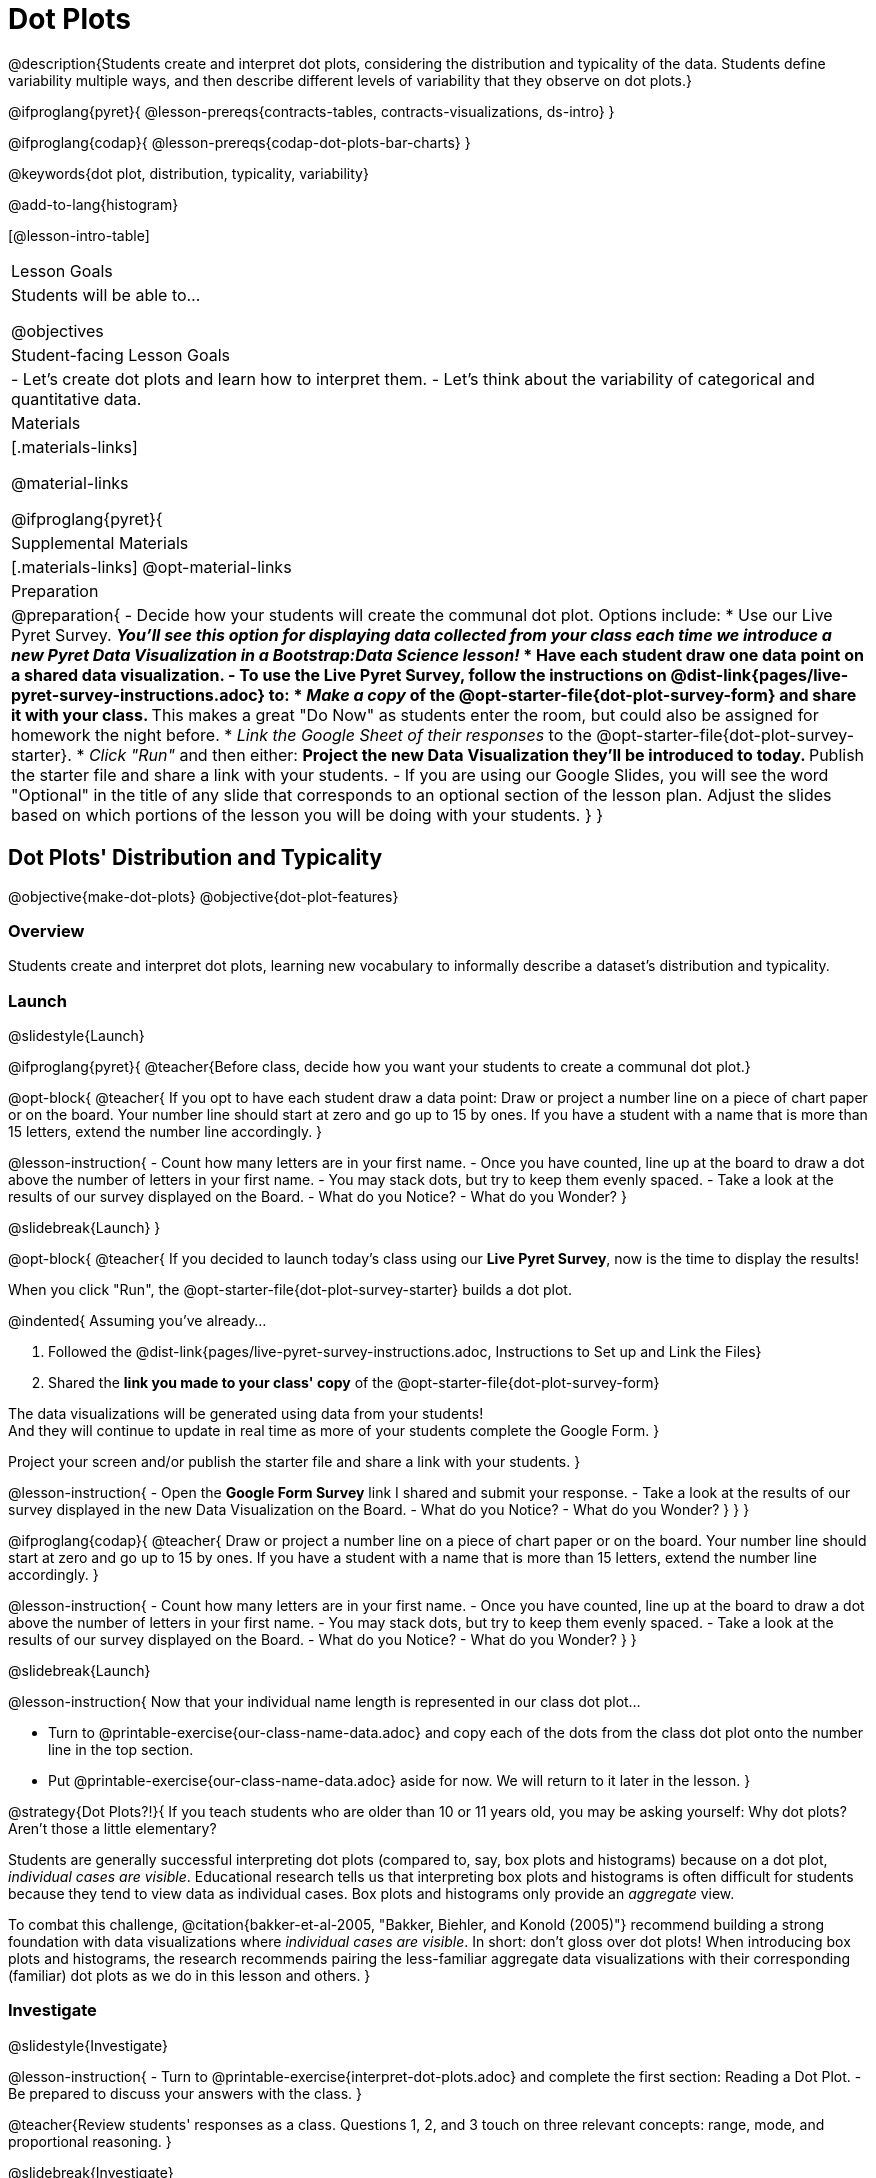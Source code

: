 = Dot Plots

@description{Students create and interpret dot plots, considering the distribution and typicality of the data. Students define variability multiple ways, and then describe different levels of variability that they observe on dot plots.}

@ifproglang{pyret}{
@lesson-prereqs{contracts-tables, contracts-visualizations, ds-intro}
}

@ifproglang{codap}{
@lesson-prereqs{codap-dot-plots-bar-charts}
}

@keywords{dot plot, distribution, typicality, variability}

@add-to-lang{histogram}

[@lesson-intro-table]
|===
| Lesson Goals
| Students will be able to...

@objectives


| Student-facing Lesson Goals
|

- Let's create dot plots and learn how to interpret them.
- Let's think about the variability of categorical and quantitative data.


| Materials
|[.materials-links]

@material-links

@ifproglang{pyret}{
| Supplemental Materials
|[.materials-links]
@opt-material-links

| Preparation
|
@preparation{
- Decide how your students will create the communal dot plot. Options include:
  * Use our Live Pyret Survey. 
    ** _You'll see this option for displaying data collected from your class each time we introduce a new Pyret Data Visualization in a Bootstrap:Data Science lesson!_
  * Have each student draw one data point on a shared data visualization.
- To use the *Live Pyret Survey*, follow the instructions on @dist-link{pages/live-pyret-survey-instructions.adoc} to:
  * _Make a copy_ of the @opt-starter-file{dot-plot-survey-form} and share it with your class. 
    ** This makes a great "Do Now" as students enter the room, but could also be assigned for homework the night before.
  * _Link the Google Sheet of their responses_ to the @opt-starter-file{dot-plot-survey-starter}.
  * _Click "Run"_ and then either:
    ** Project the new Data Visualization they'll be introduced to today. 
    ** Publish the starter file and share a link with your students.
- If you are using our Google Slides, you will see the word "Optional" in the title of any slide that corresponds to an optional section of the lesson plan. Adjust the slides based on which portions of the lesson you will be doing with your students.
}
}
|===


== Dot Plots' Distribution and Typicality

@objective{make-dot-plots}
@objective{dot-plot-features}

=== Overview

Students create and interpret dot plots, learning new vocabulary to informally describe a dataset's distribution and typicality.

=== Launch
@slidestyle{Launch}

@ifproglang{pyret}{
@teacher{Before class, decide how you want your students to create a communal dot plot.}

@opt-block{
@teacher{
If you opt to have each student draw a data point:  Draw or project a number line on a piece of chart paper or on the board. Your number line should start at zero and go up to 15 by ones. If you have a student with a name that is more than 15 letters, extend the number line accordingly.
}

@lesson-instruction{
- Count how many letters are in your first name.
- Once you have counted, line up at the board to draw a dot above the number of letters in your first name. 
- You may stack dots, but try to keep them evenly spaced.
- Take a look at the results of our survey displayed on the Board.
- What do you Notice?
- What do you Wonder?
}

@slidebreak{Launch}
}

@opt-block{
@teacher{
If you decided to launch today's class using our *Live Pyret Survey*, now is the time to display the results!

When you click "Run", the @opt-starter-file{dot-plot-survey-starter} builds a dot plot. 

@indented{
Assuming you've already...

1. Followed the @dist-link{pages/live-pyret-survey-instructions.adoc, Instructions to Set up and Link the Files} +
2. Shared the *link you made to your class' copy* of the @opt-starter-file{dot-plot-survey-form}

The data visualizations will be generated using data from your students! +
And they will continue to update in real time as more of your students complete the Google Form.
}

Project your screen and/or publish the starter file and share a link with your students.
}

@lesson-instruction{
- Open the *Google Form Survey* link I shared and submit your response.
- Take a look at the results of our survey displayed in the new Data Visualization on the Board.
- What do you Notice?
- What do you Wonder?
}
}
} 

@ifproglang{codap}{
@teacher{
Draw or project a number line on a piece of chart paper or on the board. Your number line should start at zero and go up to 15 by ones. If you have a student with a name that is more than 15 letters, extend the number line accordingly.
}

@lesson-instruction{
- Count how many letters are in your first name.
- Once you have counted, line up at the board to draw a dot above the number of letters in your first name. 
- You may stack dots, but try to keep them evenly spaced.
- Take a look at the results of our survey displayed on the Board.
- What do you Notice?
- What do you Wonder?
}	
}

@slidebreak{Launch}

@lesson-instruction{
Now that your individual name length is represented in our class dot plot... 

- Turn to @printable-exercise{our-class-name-data.adoc} and copy each of the dots from the class dot plot onto the number line in the top section.
- Put @printable-exercise{our-class-name-data.adoc} aside for now. We will return to it later in the lesson.
}

@strategy{Dot Plots?!}{
If you teach students who are older than 10 or 11 years old, you may be asking yourself: Why dot plots? Aren't those a little elementary?

Students are generally successful interpreting dot plots (compared to, say, box plots and histograms) because on a dot plot, _individual cases are visible_. Educational research tells us that interpreting box plots and histograms is often difficult for students because they tend to view data as individual cases. Box plots and histograms only provide an _aggregate_ view.

To combat this challenge, @citation{bakker-et-al-2005, "Bakker, Biehler, and Konold (2005)"} recommend building a strong foundation with data visualizations where _individual cases are visible_. In short: don't gloss over dot plots! When introducing box plots and histograms, the research recommends pairing the less-familiar aggregate data visualizations with their corresponding (familiar) dot plots as we do in this lesson and others.
}


=== Investigate
@slidestyle{Investigate}


@lesson-instruction{
- Turn to @printable-exercise{interpret-dot-plots.adoc} and complete the first section: Reading a Dot Plot.
- Be prepared to discuss your answers with the class.
}

@teacher{Review students' responses as a class. Questions 1, 2, and 3 touch on three relevant concepts: range, mode, and proportional reasoning. }

@slidebreak{Investigate}

Now that we are comfortable reading dot plots, we need a common vocabulary to discuss the data that they display. To describe the distribution of data--the way that it is spread out on a number line--it is helpful to locate any outliers, clusters, peaks, and gaps.

- A @vocab{cluster} is a group of data points that are close together.
- A @vocab{gap} is an interval where there are no data points.
- An @vocab{outlier} occurs when one data point is much larger or smaller than the other data points.
- A @vocab{peak} is the value(s) with the most data.

@slidebreak{Investigate}

@lesson-instruction{

@center{@image{images/names1.png, 250}}

- Let's complete the second section of @printable-exercise{interpret-dot-plots.adoc} together using the data in the dot plot for Group A.
}
@QandA{
@Q{What peaks should we label?}
@A{There is a peak at 4.}

@Q{What clusters should we label?}
@A{There is a cluster from 3 to 6.}

@Q{What gaps should we label?}
@A{There are gaps at 7 and 10.}

@Q{What outliers should we label?}
@A{There is an outlier at 12.}

@Q{Now let's turn to question 5. What do those peaks, clusters, gaps, and outliers tell us about the dataset?}
}

@slidebreak{Investigate}

@lesson-instruction{
Complete the third section of @printable-exercise{interpret-dot-plots.adoc} with your partner.
}

@teacher{
Discuss and review students' responses. Students will complete the final section of @printable-exercise{interpret-dot-plots.adoc} after a brief class discussion on typicality.
}

@slidebreak{Investigate}

Another way of describing data on a dot plot is to think about its @vocab{typicality}.

@QandA{
@Q{Let's think about the word "typical". Describe a "typical" morning for you.}
@A{Invite students' to share. Emphasize that "typical" is "the usual", or "what's expected", but it is not always a perfect predictor. It may be "typical" to eat breakfast at 7am, but there are probably days where you eat a little bit earlier or a little bit later - or even much earlier or much later!}

@Q{What does the word "typical" mean to you?}
}

@slidebreak{Investigate}

@lesson-instruction{
Complete the final section of @printable-exercise{interpret-dot-plots.adoc}.
}

@teacher{Review students' responses, emphasizing that there are multiple ways to decide what is typical in a dataset. You may want to highlight a few different and appropriate responses to highlight that we are simply _estimating_ typicality. Some students may have located the most common value (or mode), while others may have found the middle value (median), or the balance point of the data (mean).}

@slidebreak{Synthesize}

Let's read and interpret the dot plot representing *our* class' name length data.

@lesson-instruction{
- With a partner, complete @printable-exercise{our-class-name-data.adoc}.
}

@QandA{
@Q{In what ways was our class data similar to the data from Group A and/or Group B on @printable-exercise{interpret-dot-plots.adoc}?}
@Q{Was there anything that made our class data unique?}
}

=== Synthesize
@slidestyle{Launch}

@QandA{

@Q{When determining what value is typical, why was it helpful to consider peaks, clusters, gaps, and outliers in the dataset?}
@A{A peak indicates a name length that is the most common--which is one way of thinking about what's typical.}
@A{There might be a cluster where most of the data falls, which would likely be where would locate what's typical.}
@A{If we want to find a balance point for all of the data (yet another way of thinking about what is typical), then we need to consider gaps and outliers.}

@Q{What were some of the different strategies you used to choose a typical value in the dataset?}
@A{This question is designed to prime students to recognize that what's typical generally exists at the center of the data. Students will likely identify the values that (approximately) represent the mean, median, and mode(s). It is fine if students are not yet able to recognize these measures of center, which they will explore during @lesson-link{measures-of-center}.}
}


== Variability Two Ways

@objective{variability-define}

=== Overview

Students define variability two ways, and then apply that understanding to describe the variability of categorical and quantitative data.

=== Launch
@slidestyle{Launch}

In our discussion of dot-plots, we learned to describe the distribution of a dataset in terms of outliers, clusters, peaks, and gaps. We also considered what's typical -- or expected -- in the data. This lesson focuses on another way to describe a dataset: its @vocab{variability}.

@vocab{Statistical questions} are questions that anticipate @vocab{variability}.

@slidebreak{Investigate}

@QandA{

@Q{Which question anticipates variability: +
{nbsp} _How many minutes are in an hour?_ +
{nbsp} _How many minutes does it take to get to school?_ +
Explain your response.}
@A{Question B anticipates variability. The time it takes to drive to school will vary based on who you ask, where they live, mode of transportation, time of day, road conditions, traffic, etc.}

@A{The answer to Question A will always be 60.}
}

Statistical questions tend to be interesting questions! To answer them, we must do some sort of research or data collection. Statistical questions are often best asked with "in general" attached, because the answer isn't black and white.

@strategy{There are Many Ways to Think about Variability!}{
Research indicates that students often have an oversimplified and underdeveloped view of variability (@citation{cooper-2018}; @citation{cooper-shore-2008}).

In this lesson, we intentionally begin our conversation by developing intuitive ideas about variability, for instance:

- Variability requires us to consider the data as an entity, rather than as individual points.
- We can try to understand why things vary and try to identify reasons for variability.
- Some things vary a little, and some vary a lot.
- We see variability in both quantitative and categorical datasets.

This last recommendation is an important one: research indicates that it is more natural to understand how like or unlike categorical data is than it is to understand variation about the mean (@citation{kade-perry-2007}), therefore reasoning about variability in categorical datasets can act as a natural starting point.

That said, we urge you to explicitly emphasize that how alike or different the data points are is just one of many ways to think about variability. Fixating on this definition of variability can result in students developing the common misconception that levelness of histogram bars indicates low variability (@citation{cooper-shore-2008}).
}


=== Investigate
@slidestyle{Investigate}

In a categorical dataset, we can judge variability based on how different or alike the data points are.
Let's think about the variability of some categorical datasets.

@lesson-instruction{
- Complete the first section of questions on @printable-exercise{variability-two-ways.adoc}. 
- Then we'll pause to discuss them as a class.
}

@slidebreak{Investigate}

@QandA{

@Q{In Sana's grocery bag, she has 12 apples and 1 banana.
In Juliette's grocery bag, she has 4 peaches, 4 kiwis, 4 oranges, and 1 limes.
Which dataset - Sana's groceries or Juliette's groceries - has greater variability?
}

@A{Sample response: Juliette's grocery bag has greater variability, as the items in her bag are more different from one another than the items in Sana's bag. If students are inclined to consider the amount of each item, remind them that this is a categorical dataset.
}

@Q{You ask a group of sixth grade students to respond to two different statements with either "true" or "false." Statement A is _I am in sixth grade_, and statement B is _I am wearing blue today._ Which statement do you predict will produce greater variability?
}

@A{Sample response: Given that the students you are sampling are in sixth grade, there will not be any variability in their responses to statement A. Everyone will choose "true". For statement B, however, we expect variability, because it is likely that some students will be wearing blue and some will not".
}
}

@slidebreak{Investigate}

@lesson-instruction{
Complete @printable-exercise{variability-two-ways.adoc}.
}

@slidebreak{Synthesize}

@QandA{

@Q{Do you agree or disagree that students in our class generally have the same number of letters in our first name?
}
@A{Sample response: I disagree. The data spreads out from 3 letters to 14 letters. If all students had the generally same number of letters in their names, most or all of name lengths would be equivalent.
}

@Q{Which dataset do you predict will have greater variability for a group of ninth graders who attend the same school - Wake-up times on Wednesday or Saturday?
}
@A{Sample response: Saturday wake-up times probably has greater variability. On a school day, everyone needs to wake up in time to get to school, but on Saturday, some students may choose to sleep in later.
}
}

@teacher{

Students often believe that variability can be judged based solely on the *range* of a dataset (@citation{cooper-shore-2008}). Although we will focus on range for the remainder of this lesson, acknowledge to students that there are *many* other ways to quantify variability. The dialogue about variability that begins in this lesson will continue (and gain nuance) during our lessons on @lesson-link{histograms-visualize}, @lesson-link{box-plots}, and  @lesson-link{standard-deviation}.
}

=== Synthesize
@slidestyle{Launch}

@teacher{Before facilitating a whole class discussion, you might want to have students exchange the datasets they made on the third section of @printable-exercise{variability-two-ways.adoc} with a partner and discuss their strategies for determining the variability of each dataset.}

@QandA{

@Q{How did your strategies for assessing variability change, if at all, when you looked at a categorical dataset versus a quantitative dataset?}

@Q{If two datasets have the same range, how can we decide which one has greater variability?}
@A{Although students will probably *not* be able to answer this question concretely (e.g. use interquartile range, mean absolute deviation, or standard deviation), it is a good opportunity to see if they are developing intuition about variability as deviation from the center. You can invite students to share, and then reveal that they will uncover the answers to this question later!}

}

== Visualizing Variability with Dot Plots

@objective{variability-describe}


=== Overview

Students connect dot plots to different scenarios based on the variability. They learn how to create dot plots in @proglang to investigate the distribution of data in dot plots.


=== Launch
@slidestyle{Launch}

Let's investigate how different levels of variability appear on dot plots.

@lesson-instruction{
- The person who created the dot plots on @printable-exercise{variability-of-dot-plots.adoc} forgot to label them.
- To complete the page: Fill in the blanks in the first column with either "A" (if the description matches dot plot A) or "B" (if the description matches dot plot B), then explain your choice in the last column.
}

@slidebreak{Investigate}

@QandA{
@Q{What strategies did you use to match labels with dot plots?}
@A{Possible responses: I considered the range of the data; I asked myself which scenario would produce data with greater variability; I envisioned in my head what the dot plot would look like, etc.}

@Q{Can you think of any similar pairs of datasets that would produce dot plots with differing levels of variability?}
@A{Possible responses: minutes 9 year-olds spend talking on the phone versus minutes 18 year-olds spend talking on the phone; time to run a mile for professional athletes versus a group of high school students; etc.}
}


=== Investigate
@slidestyle{Investigate-DN}

The folks at the animal shelter want to approximate the amount of food they need to purchase for the coming month. They know there is a relationship between an animal's weight and how much it eats, so they are discussing the distribution of animals' weights.

@lesson-instruction{
- With a partner, complete the first section of @printable-exercise{animal-weight-variability.adoc}.
}

@teacher{
Review students' responses, first ensuring that students are able to estimate what's typical in a dataset (question 1).}

@QandA{
@Q{How did you decide what species has the greatest and least variability?}
@A{Responses will vary. Ideally, students are thinking about the possible weight range for each animal, recognizing that there are some extremely large breeds of dogs, but that most tarantulas are generally the same size.}

@Q{How did you describe the distribution of dogs' weights?}
@A{Responses will vary. Students should acknowledge that a peak exists at approximately 55 pounds, and that there is a gap between the cluster of light- to mid-weight dogs and the few very heavy outliers.}
}

@slidebreak{Synthesize}

It's time to make dot plots in @proglang!

@ifproglang{pyret}{
Here is the contract for creating a dot plot in Pyret:

@show{(contract 'dot-plot '((table-name Table) (labels String) (column-name String)) "Image")}
}


@lesson-instruction{
- Open the @starter-file{expanded-animals-sub-pops} and click "Run".
- Use it to complete the second section of @printable-exercise{animal-weight-variability.adoc}, making dot plots for each species in @proglang and responding to the prompts on the table.
}

@teacher{
We've defined some helper functions in rows 15-18 of the @starter-file{expanded-animals-sub-pops}. Interested students can learn more about helper functions during @lesson-link{filtering-and-building}. Students need not develop a strong understanding of helper functions to complete the activities in this lesson.
}

=== Synthesize
@slidestyle{Synthesize}

@QandA{
@Q{You've been asked to estimate what's typical of a dataset several times. How do you think the variability of a dataset affects typicality?}

@A{When a dataset is highly variable, the spread is wide and there is a greater likelihood that there are outliers; both of these affect typicality. For instance, a high outlier on the right increases what's typical. If there is low variability, it is generally easier to predict what is typical. If there is *no* variability, we know what is typical because the dataset contains only a single value.}

}
